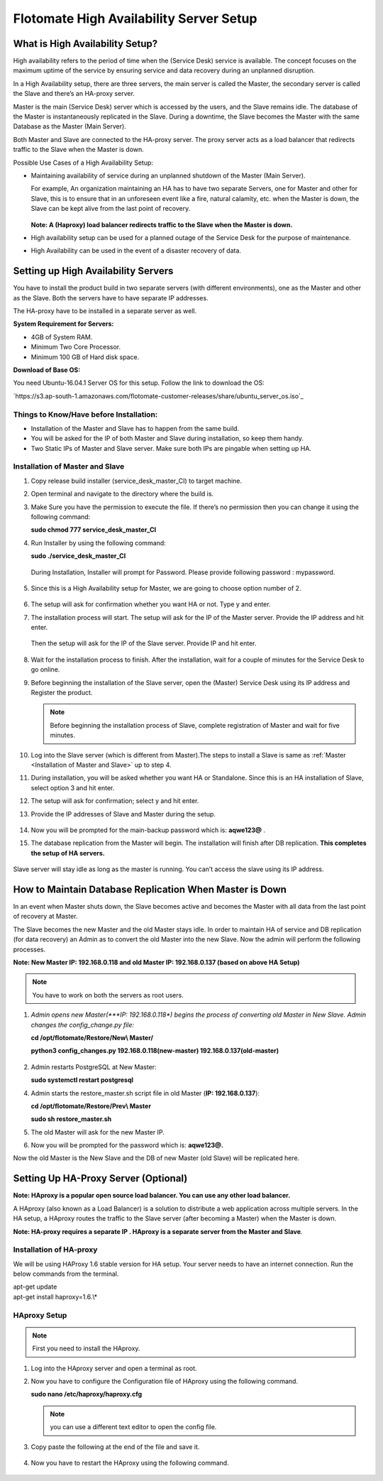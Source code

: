 ****************************************
Flotomate High Availability Server Setup
****************************************

What is High Availability Setup?
================================

High availability refers to the period of time when the (Service Desk)
service is available. The concept focuses on the maximum uptime of the
service by ensuring service and data recovery during an unplanned
disruption.

In a High Availability setup, there are three servers, the main server
is called the Master, the secondary server is called the Slave and
there’s an HA-proxy server.

Master is the main (Service Desk) server which is accessed by the users,
and the Slave remains idle. The database of the Master is
instantaneously replicated in the Slave. During a downtime, the Slave
becomes the Master with the same Database as the Master (Main Server).

Both Master and Slave are connected to the HA-proxy server. The proxy
server acts as a load balancer that redirects traffic to the Slave when
the Master is down.

Possible Use Cases of a High Availability Setup:

-  Maintaining availability of service during an unplanned shutdown of
   the Master (Main Server).

   For example, An organization maintaining an HA has to have two
   separate Servers, one for Master and other for Slave, this is to
   ensure that in an unforeseen event like a fire, natural calamity,
   etc. when the Master is down, the Slave can be kept alive from the
   last point of recovery.

   .. _ha-1:
   .. figure:: https://s3-ap-southeast-1.amazonaws.com/flotomate-resources/installation-guide/ha-setup/HA-1.png
        :align: center
        :alt: figure 1

   **Note: A (Haproxy) load balancer redirects traffic to the Slave when
   the Master is down.**

-  High availability setup can be used for a planned outage of the
   Service Desk for the purpose of maintenance.

-  High Availability can be used in the event of a disaster recovery of
   data.

Setting up High Availability Servers
====================================

You have to install the product build in two separate servers (with
different environments), one as the Master and other as the Slave. Both
the servers have to have separate IP addresses.

The HA-proxy have to be installed in a separate server as well.

**System Requirement for Servers:**

-  4GB of System RAM.

-  Minimum Two Core Processor.

-  Minimum 100 GB of Hard disk space.

**Download of Base OS:**

You need Ubuntu-16.04.1 Server OS for this setup. Follow the link to
download the OS: 

`https://s3.ap-south-1.amazonaws.com/flotomate-customer-releases/share/ubuntu_server_os.iso`_

**Things to Know/Have before Installation:**
--------------------------------------------

-  Installation of the Master and Slave has to happen from the same
   build.

-  You will be asked for the IP of both Master and Slave during
   installation, so keep them handy.

-  Two Static IPs of Master and Slave server. Make sure both IPs are
   pingable when setting up HA.

Installation of Master and Slave
---------------------------------

1. Copy release build installer (service_desk_master_CI) to target
   machine.

2. Open terminal and navigate to the directory where the build is.

3. Make Sure you have the permission to execute the file. If there’s no
   permission then you can change it using the following command:

   **sudo chmod 777 service_desk_master_CI**

4. Run Installer by using the following command:

   **sudo ./service_desk_master_CI**

   .. _ha-2:
   .. figure:: https://s3-ap-southeast-1.amazonaws.com/flotomate-resources/installation-guide/ha-setup/HA-2.png
        :align: center
        :alt: figure 2

   During Installation, Installer will prompt for Password. Please
   provide following password : mypassword.

   .. _ha-3:
   .. figure:: https://s3-ap-southeast-1.amazonaws.com/flotomate-resources/installation-guide/ha-setup/HA-3.png
        :align: center
        :alt: figure 3

5. Since this is a High Availability setup for Master, we are going to
   choose option number of 2.

   .. _ha-4:
   .. figure:: https://s3-ap-southeast-1.amazonaws.com/flotomate-resources/installation-guide/ha-setup/HA-4.png
        :align: center
        :alt: figure 4

6. The setup will ask for confirmation whether you want HA or not. Type
   y and enter.

7. The installation process will start. The setup will ask for the IP of
   the Master server. Provide the IP address and hit enter.

   .. _ha-5:
   .. figure:: https://s3-ap-southeast-1.amazonaws.com/flotomate-resources/installation-guide/ha-setup/HA-5.png
        :align: center
        :alt: figure 5

   Then the setup will ask for the IP of the Slave server. Provide IP
   and hit enter.

   .. _ha-6:
   .. figure:: https://s3-ap-southeast-1.amazonaws.com/flotomate-resources/installation-guide/ha-setup/HA-6.png
        :align: center
        :alt: figure 6

8. Wait for the installation process to finish. After the installation,
   wait for a couple of minutes for the Service Desk to go online.

9. Before beginning the installation of the Slave server, open the
   (Master) Service Desk using its IP address and Register the product.

   .. _ha-7:
   .. figure:: https://s3-ap-southeast-1.amazonaws.com/flotomate-resources/installation-guide/ha-setup/HA-7.png
        :align: center
        :alt: figure 7

   .. note:: Before beginning the installation process of Slave, complete registration of Master and wait for five minutes.

10. Log into the Slave server (which is different from Master).The steps
    to install a Slave is same as :ref:`Master <Installation of Master and Slave>` up to step 4.

11. During installation, you will be asked whether you want HA or
    Standalone. Since this is an HA installation of Slave, select option
    3 and hit enter.

12. The setup will ask for confirmation; select y and hit enter.

13. Provide the IP addresses of Slave and Master during the
    setup.

    .. _ha-8:
    .. figure:: https://s3-ap-southeast-1.amazonaws.com/flotomate-resources/installation-guide/ha-setup/HA-8.png
         :align: center
         :alt: figure 8

14. Now you will be prompted for the main-backup password which is:
    **aqwe123@** .

15. The database replication from the Master will begin. The
    installation will finish after DB replication. **This completes the
    setup of HA servers.**

    .. _ha-9:
    .. figure:: https://s3-ap-southeast-1.amazonaws.com/flotomate-resources/installation-guide/ha-setup/HA-9.png
         :align: center
         :alt: figure 9

    .. _ha-10:
    .. figure:: https://s3-ap-southeast-1.amazonaws.com/flotomate-resources/installation-guide/ha-setup/HA-10.png
         :align: center
         :alt: figure 10

Slave server will stay idle as long as the master is running. You can’t
access the slave using its IP address.

How to Maintain Database Replication When Master is Down
========================================================

In an event when Master shuts down, the Slave becomes active and becomes
the Master with all data from the last point of recovery at Master.

The Slave becomes the new Master and the old Master stays idle. In order
to maintain HA of service and DB replication (for data recovery) an
Admin as to convert the old Master into the new Slave. Now the admin
will perform the following processes.

**Note: New Master IP: 192.168.0.118 and old Master IP: 192.168.0.137
(based on above HA Setup)**

.. note:: You have to work on both the servers as root users.

1. *Admin opens new Master(\ *\ **IP: 192.168.0.118**\ *) begins the
   process of converting old Master in New Slave. Admin changes the
   config_change.py file:*

   **cd /opt/flotomate/Restore/New\\ Master/**

   **python3 config_changes.py 192.168.0.118(new-master) 192.168.0.137(old-master)**

   .. _ha-11:
   .. figure:: https://s3-ap-southeast-1.amazonaws.com/flotomate-resources/installation-guide/ha-setup/HA-11.png
        :align: center
        :alt: figure 11

2. Admin restarts PostgreSQL at New Master:

   **sudo systemctl restart postgresql**

4. Admin starts the restore_master.sh script file in old Master (**IP:
   192.168.0.137**):

   **cd /opt/flotomate/Restore/Prev\\ Master**

   **sudo sh restore_master.sh**

5. The old Master will ask for the new Master IP.

6. Now you will be prompted for the password which is: **aqwe123@.**

Now the old Master is the New Slave and the DB of new Master (old Slave)
will be replicated here.

.. _section-1:

Setting Up HA-Proxy Server (Optional)
=====================================

**Note: HAproxy is a popular open source load balancer. You can use any
other load balancer.**

A HAproxy (also known as a Load Balancer) is a solution to distribute a
web application across multiple servers. In the HA setup, a HAproxy
routes the traffic to the Slave server (after becoming a Master) when
the Master is down.

**Note: HA-proxy requires a separate IP . HAproxy is a separate server
from the Master and Slave**\ *.*

Installation of HA-proxy
------------------------

We will be using HAProxy 1.6 stable version for HA setup. Your server
needs to have an internet connection. Run the below commands from the
terminal.

| apt-get update
| apt-get install haproxy=1.6.\\*

.. _ha-12:
.. figure:: https://s3-ap-southeast-1.amazonaws.com/flotomate-resources/installation-guide/ha-setup/HA-12.png
    :align: center
    :alt: figure 12

HAproxy Setup
--------------

.. note:: First you need to install the HAproxy.

1. Log into the HAproxy server and open a terminal as root.

2. Now you have to configure the Configuration file of HAproxy using the
   following command.

   **sudo nano /etc/haproxy/haproxy.cfg**

   .. note:: you can use a different text editor to open the config file.

3. Copy paste the following at the end of the file and save it.

   .. _ha-13:
   .. figure:: https://s3-ap-southeast-1.amazonaws.com/flotomate-resources/installation-guide/ha-setup/HA-13.png
        :align: center
        :alt: figure 13

4. Now you have to restart the HAproxy using the following command.

   .. _ha-14:
   .. figure:: https://s3-ap-southeast-1.amazonaws.com/flotomate-resources/installation-guide/ha-setup/HA-14.png
        :align: center
        :alt: figure 14

